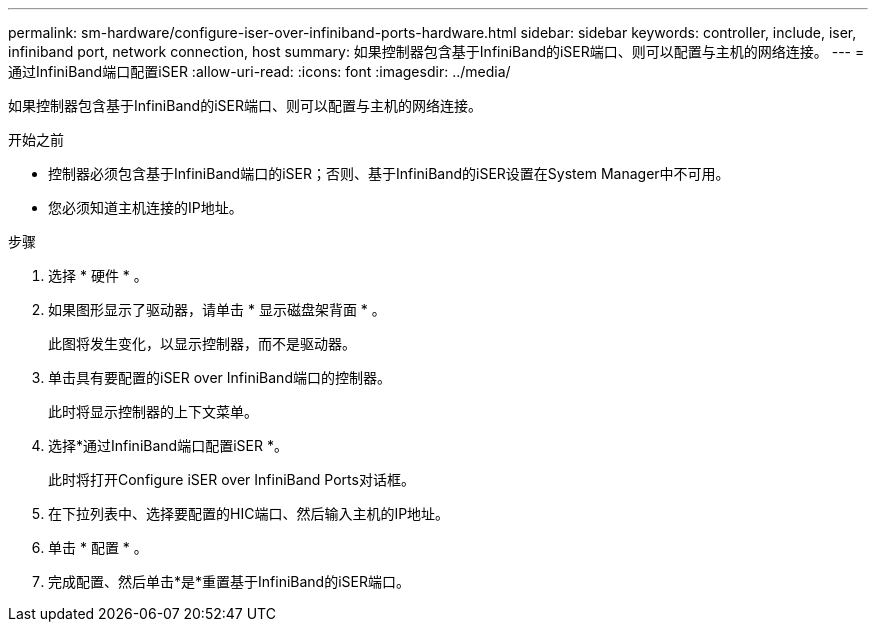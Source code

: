 ---
permalink: sm-hardware/configure-iser-over-infiniband-ports-hardware.html 
sidebar: sidebar 
keywords: controller, include, iser, infiniband port, network connection, host 
summary: 如果控制器包含基于InfiniBand的iSER端口、则可以配置与主机的网络连接。 
---
= 通过InfiniBand端口配置iSER
:allow-uri-read: 
:icons: font
:imagesdir: ../media/


[role="lead"]
如果控制器包含基于InfiniBand的iSER端口、则可以配置与主机的网络连接。

.开始之前
* 控制器必须包含基于InfiniBand端口的iSER；否则、基于InfiniBand的iSER设置在System Manager中不可用。
* 您必须知道主机连接的IP地址。


.步骤
. 选择 * 硬件 * 。
. 如果图形显示了驱动器，请单击 * 显示磁盘架背面 * 。
+
此图将发生变化，以显示控制器，而不是驱动器。

. 单击具有要配置的iSER over InfiniBand端口的控制器。
+
此时将显示控制器的上下文菜单。

. 选择*通过InfiniBand端口配置iSER *。
+
此时将打开Configure iSER over InfiniBand Ports对话框。

. 在下拉列表中、选择要配置的HIC端口、然后输入主机的IP地址。
. 单击 * 配置 * 。
. 完成配置、然后单击*是*重置基于InfiniBand的iSER端口。

